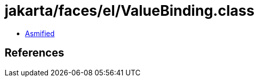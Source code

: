 = jakarta/faces/el/ValueBinding.class

 - link:ValueBinding-asmified.java[Asmified]

== References

